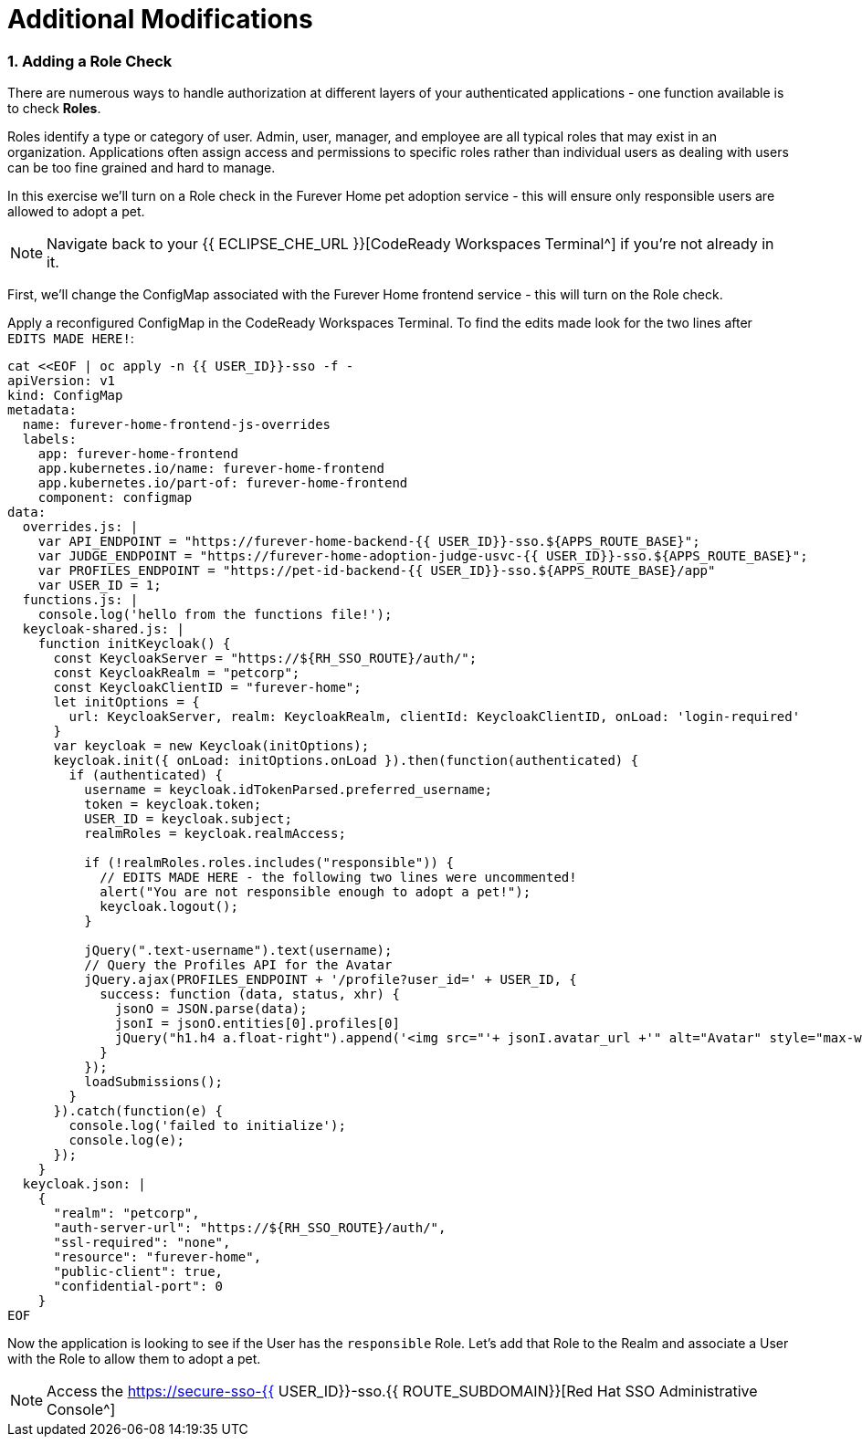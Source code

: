 = Additional Modifications
:experimental:
:imagesdir: images

=== 1. Adding a Role Check

There are numerous ways to handle authorization at different layers of your authenticated applications - one function available is to check *Roles*.

Roles identify a type or category of user. Admin, user, manager, and employee are all typical roles that may exist in an organization. Applications often assign access and permissions to specific roles rather than individual users as dealing with users can be too fine grained and hard to manage.

In this exercise we'll turn on a Role check in the Furever Home pet adoption service - this will ensure only responsible users are allowed to adopt a pet.

[NOTE]
====
Navigate back to your {{ ECLIPSE_CHE_URL }}[CodeReady Workspaces Terminal^] if you're not already in it.
====

First, we'll change the ConfigMap associated with the Furever Home frontend service - this will turn on the Role check.

Apply a reconfigured ConfigMap in the CodeReady Workspaces Terminal.  To find the edits made look for the two lines after `EDITS MADE HERE!`:

[source,sh,role="copypaste"]
----
cat <<EOF | oc apply -n {{ USER_ID}}-sso -f -
apiVersion: v1
kind: ConfigMap
metadata:
  name: furever-home-frontend-js-overrides
  labels:
    app: furever-home-frontend
    app.kubernetes.io/name: furever-home-frontend
    app.kubernetes.io/part-of: furever-home-frontend
    component: configmap
data:
  overrides.js: |
    var API_ENDPOINT = "https://furever-home-backend-{{ USER_ID}}-sso.${APPS_ROUTE_BASE}";
    var JUDGE_ENDPOINT = "https://furever-home-adoption-judge-usvc-{{ USER_ID}}-sso.${APPS_ROUTE_BASE}";
    var PROFILES_ENDPOINT = "https://pet-id-backend-{{ USER_ID}}-sso.${APPS_ROUTE_BASE}/app"
    var USER_ID = 1;
  functions.js: |
    console.log('hello from the functions file!');
  keycloak-shared.js: |
    function initKeycloak() {
      const KeycloakServer = "https://${RH_SSO_ROUTE}/auth/";
      const KeycloakRealm = "petcorp";
      const KeycloakClientID = "furever-home";
      let initOptions = {
        url: KeycloakServer, realm: KeycloakRealm, clientId: KeycloakClientID, onLoad: 'login-required'
      }
      var keycloak = new Keycloak(initOptions);
      keycloak.init({ onLoad: initOptions.onLoad }).then(function(authenticated) {
        if (authenticated) {
          username = keycloak.idTokenParsed.preferred_username;
          token = keycloak.token;
          USER_ID = keycloak.subject;
          realmRoles = keycloak.realmAccess;

          if (!realmRoles.roles.includes("responsible")) {
            // EDITS MADE HERE - the following two lines were uncommented!
            alert("You are not responsible enough to adopt a pet!");
            keycloak.logout();
          }

          jQuery(".text-username").text(username);
          // Query the Profiles API for the Avatar
          jQuery.ajax(PROFILES_ENDPOINT + '/profile?user_id=' + USER_ID, {
            success: function (data, status, xhr) {
              jsonO = JSON.parse(data);
              jsonI = jsonO.entities[0].profiles[0]
              jQuery("h1.h4 a.float-right").append('<img src="'+ jsonI.avatar_url +'" alt="Avatar" style="max-width: 60px;max-height: 60px;border-radius: 50%;margin: 0 0 0 1rem;" />');
            }
          });
          loadSubmissions();
        }
      }).catch(function(e) {
        console.log('failed to initialize');
        console.log(e);
      });
    }
  keycloak.json: |
    {
      "realm": "petcorp",
      "auth-server-url": "https://${RH_SSO_ROUTE}/auth/",
      "ssl-required": "none",
      "resource": "furever-home",
      "public-client": true,
      "confidential-port": 0
    }
EOF
----

Now the application is looking to see if the User has the `responsible` Role.  Let's add that Role to the Realm and associate a User with the Role to allow them to adopt a pet.

[NOTE]
====
Access the https://secure-sso-{{ USER_ID}}-sso.{{ ROUTE_SUBDOMAIN}}[Red Hat SSO Administrative Console^]
====

